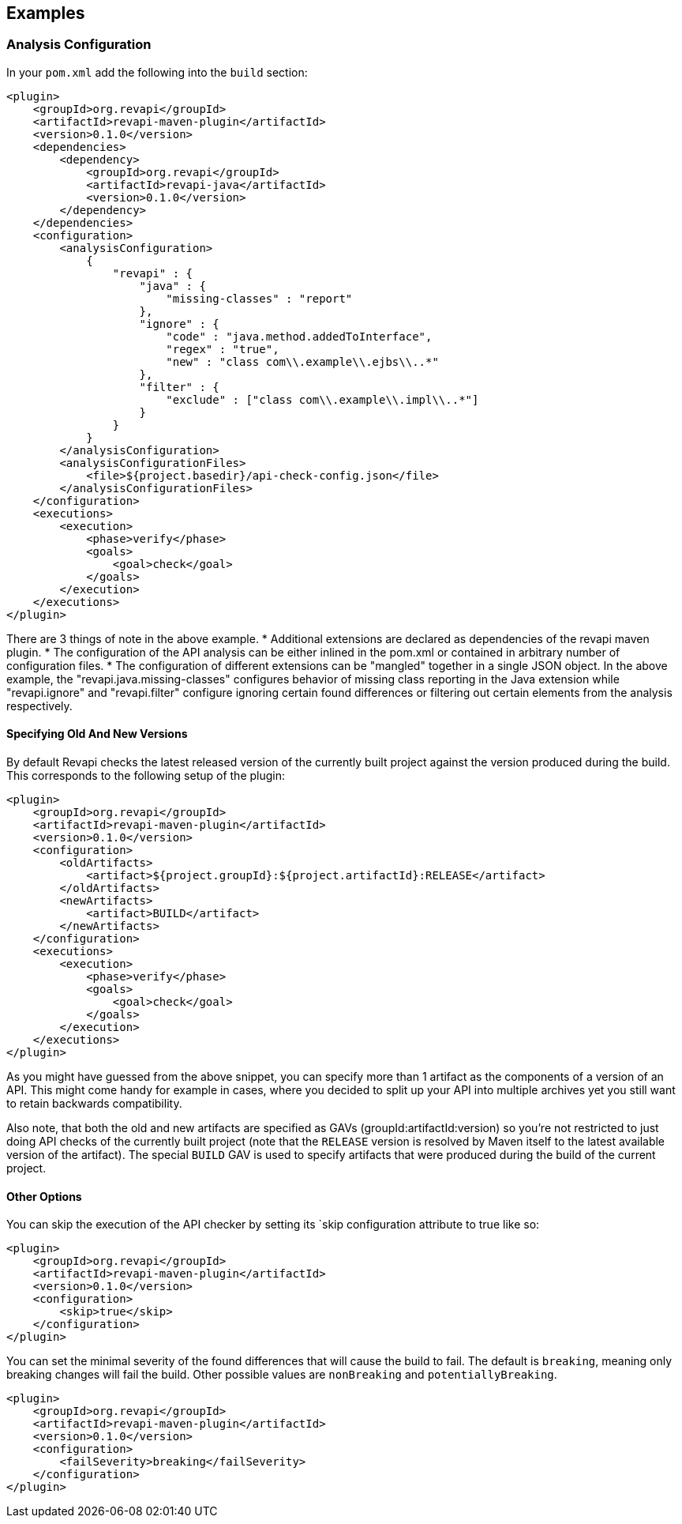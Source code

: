 == Examples

=== Analysis Configuration

In your `pom.xml` add the following into the `build` section:

```xml
<plugin>
    <groupId>org.revapi</groupId>
    <artifactId>revapi-maven-plugin</artifactId>
    <version>0.1.0</version>
    <dependencies>
        <dependency>
            <groupId>org.revapi</groupId>
            <artifactId>revapi-java</artifactId>
            <version>0.1.0</version>
        </dependency>
    </dependencies>
    <configuration>
        <analysisConfiguration>
            {
                "revapi" : {
                    "java" : {
                        "missing-classes" : "report"
                    },
                    "ignore" : {
                        "code" : "java.method.addedToInterface",
                        "regex" : "true",
                        "new" : "class com\\.example\\.ejbs\\..*"
                    },
                    "filter" : {
                        "exclude" : ["class com\\.example\\.impl\\..*"]
                    }
                }
            }
        </analysisConfiguration>
        <analysisConfigurationFiles>
            <file>${project.basedir}/api-check-config.json</file>
        </analysisConfigurationFiles>
    </configuration>
    <executions>
        <execution>
            <phase>verify</phase>
            <goals>
                <goal>check</goal>
            </goals>
        </execution>
    </executions>
</plugin>
```

There are 3 things of note in the above example.
* Additional extensions are declared as dependencies of the revapi maven plugin.
* The configuration of the API analysis can be either inlined in the pom.xml or contained in arbitrary number of
configuration files.
* The configuration of different extensions can be "mangled" together in a single JSON object. In the above example,
the "revapi.java.missing-classes" configures behavior of missing class reporting in the Java extension while
"revapi.ignore" and "revapi.filter" configure ignoring certain found differences or filtering out certain elements from
the analysis respectively.

==== Specifying Old And New Versions

By default Revapi checks the latest released version of the currently built project against the version produced during
the build. This corresponds to the following setup of the plugin:

```xml
<plugin>
    <groupId>org.revapi</groupId>
    <artifactId>revapi-maven-plugin</artifactId>
    <version>0.1.0</version>
    <configuration>
        <oldArtifacts>
            <artifact>${project.groupId}:${project.artifactId}:RELEASE</artifact>
        </oldArtifacts>
        <newArtifacts>
            <artifact>BUILD</artifact>
        </newArtifacts>
    </configuration>
    <executions>
        <execution>
            <phase>verify</phase>
            <goals>
                <goal>check</goal>
            </goals>
        </execution>
    </executions>
</plugin>
```
As you might have guessed from the above snippet, you can specify more than 1 artifact as the components of a version
of an API. This might come handy for example in cases, where you decided to split up your API into multiple archives
yet you still want to retain backwards compatibility.

Also note, that both the old and new artifacts are specified as GAVs (groupId:artifactId:version) so you're not
restricted to just doing API checks of the currently built project (note that the `RELEASE` version is resolved by
Maven itself to the latest available version of the artifact). The special `BUILD` GAV is used to specify
artifacts that were produced during the build of the current project.

==== Other Options

You can skip the execution of the API checker by setting its `skip configuration attribute to true like so:

```xml
<plugin>
    <groupId>org.revapi</groupId>
    <artifactId>revapi-maven-plugin</artifactId>
    <version>0.1.0</version>
    <configuration>
        <skip>true</skip>
    </configuration>
</plugin>
```

You can set the minimal severity of the found differences that will cause the build to fail. The default is
`breaking`, meaning only breaking changes will fail the build. Other possible values are `nonBreaking` and
`potentiallyBreaking`.

```xml
<plugin>
    <groupId>org.revapi</groupId>
    <artifactId>revapi-maven-plugin</artifactId>
    <version>0.1.0</version>
    <configuration>
        <failSeverity>breaking</failSeverity>
    </configuration>
</plugin>
```

